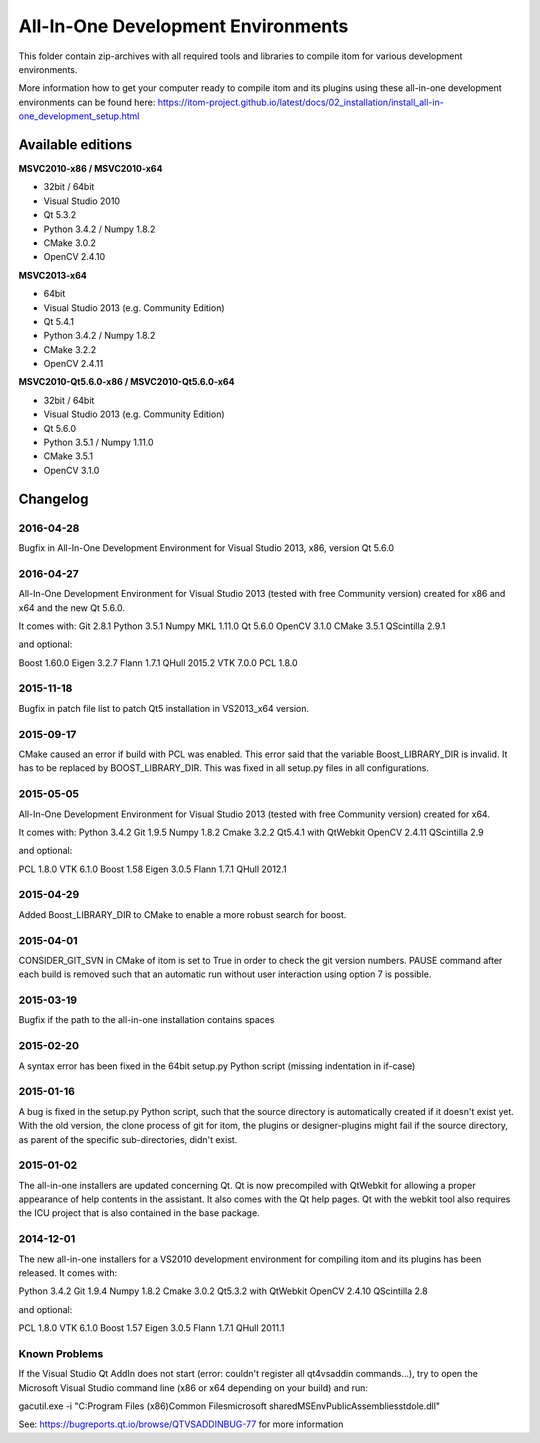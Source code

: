 All-In-One Development Environments
=====================================

This folder contain zip-archives with all required tools and libraries to compile itom
for various development environments.

More information how to get your computer ready to compile itom and its plugins
using these all-in-one development environments can be found here:
https://itom-project.github.io/latest/docs/02_installation/install_all-in-one_development_setup.html

Available editions
-----------------------------

**MSVC2010-x86 / MSVC2010-x64**

* 32bit / 64bit
* Visual Studio 2010
* Qt 5.3.2
* Python 3.4.2 / Numpy 1.8.2
* CMake 3.0.2
* OpenCV 2.4.10

**MSVC2013-x64**

* 64bit
* Visual Studio 2013 (e.g. Community Edition)
* Qt 5.4.1
* Python 3.4.2 / Numpy 1.8.2
* CMake 3.2.2
* OpenCV 2.4.11

**MSVC2010-Qt5.6.0-x86 / MSVC2010-Qt5.6.0-x64**

* 32bit / 64bit
* Visual Studio 2013 (e.g. Community Edition)
* Qt 5.6.0
* Python 3.5.1 / Numpy 1.11.0
* CMake 3.5.1
* OpenCV 3.1.0

Changelog
--------------------

2016-04-28
~~~~~~~~~~~~~~~~~~
Bugfix in All-In-One Development Environment for Visual Studio 2013, x86, version Qt 5.6.0

2016-04-27
~~~~~~~~~~~~~~~~~~
All-In-One Development Environment for Visual Studio 2013 (tested with free Community version) created for x86 and x64 and the new Qt 5.6.0.

It comes with:
Git 2.8.1
Python 3.5.1
Numpy MKL 1.11.0
Qt 5.6.0
OpenCV 3.1.0
CMake 3.5.1
QScintilla 2.9.1

and optional:

Boost 1.60.0
Eigen 3.2.7
Flann 1.7.1
QHull 2015.2
VTK 7.0.0
PCL 1.8.0

2015-11-18
~~~~~~~~~~~~~~~~~~
Bugfix in patch file list to patch Qt5 installation in VS2013_x64 version.

2015-09-17
~~~~~~~~~~~~~~~~~~
CMake caused an error if build with PCL was enabled. This error said that the variable Boost_LIBRARY_DIR is invalid.
It has to be replaced by BOOST_LIBRARY_DIR. This was fixed in all setup.py files in all configurations.

2015-05-05
~~~~~~~~~~~~~~~~~~
All-In-One Development Environment for Visual Studio 2013 (tested with free Community version) created for x64.

It comes with:
Python 3.4.2
Git 1.9.5
Numpy 1.8.2
Cmake 3.2.2
Qt5.4.1 with QtWebkit
OpenCV 2.4.11
QScintilla 2.9

and optional:

PCL 1.8.0
VTK 6.1.0
Boost 1.58
Eigen 3.0.5
Flann 1.7.1
QHull 2012.1


2015-04-29
~~~~~~~~~~~~~~~~~~
Added Boost_LIBRARY_DIR to CMake to enable a more robust search for boost.

2015-04-01
~~~~~~~~~~~~~~~~~~
CONSIDER_GIT_SVN in CMake of itom is set to True in order to check the git version numbers.
PAUSE command after each build is removed such that an automatic run without user interaction using option 7 is possible.

2015-03-19
~~~~~~~~~~~~~~~~~~
Bugfix if the path to the all-in-one installation contains spaces

2015-02-20
~~~~~~~~~~~~~~~~~~
A syntax error has been fixed in the 64bit setup.py Python script (missing indentation in if-case)

2015-01-16
~~~~~~~~~~~~~~~~~~
A bug is fixed in the setup.py Python script, such that the source directory is automatically created if it doesn't exist yet.
With the old version, the clone process of git for itom, the plugins or designer-plugins might fail if the source directory, as
parent of the specific sub-directories, didn't exist.

2015-01-02
~~~~~~~~~~~~~~~~~~
The all-in-one installers are updated concerning Qt. Qt is now precompiled with QtWebkit for allowing a proper appearance
of help contents in the assistant. It also comes with the Qt help pages. Qt with the webkit tool also requires the ICU
project that is also contained in the base package.

2014-12-01
~~~~~~~~~~~~~~~~~~
The new all-in-one installers for a VS2010 development environment for compiling itom and its plugins has been released.
It comes with:

Python 3.4.2
Git 1.9.4
Numpy 1.8.2
Cmake 3.0.2
Qt5.3.2 with QtWebkit
OpenCV 2.4.10
QScintilla 2.8

and optional:

PCL 1.8.0
VTK 6.1.0
Boost 1.57
Eigen 3.0.5
Flann 1.7.1
QHull 2011.1


Known Problems
~~~~~~~~~~~~~~~~~~
If the Visual Studio Qt AddIn does not start (error: couldn't register all qt4vsaddin commands...), try to open the
Microsoft Visual Studio command line (x86 or x64 depending on your build) and run:

gacutil.exe -i "C:\Program Files (x86)\Common Files\microsoft shared\MSEnv\PublicAssemblies\stdole.dll"

See: https://bugreports.qt.io/browse/QTVSADDINBUG-77 for more information
